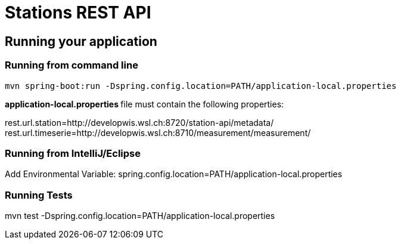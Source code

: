 = Stations REST API

== Running your application

=== Running from command line

....
mvn spring-boot:run -Dspring.config.location=PATH/application-local.properties
....

**application-local.properties **file must contain the following properties:


rest.url.station=http://developwis.wsl.ch:8720/station-api/metadata/
rest.url.timeserie=http://developwis.wsl.ch:8710/measurement/measurement/


=== Running from IntelliJ/Eclipse
Add Environmental Variable:
spring.config.location=PATH/application-local.properties

=== Running Tests
mvn test -Dspring.config.location=PATH/application-local.properties